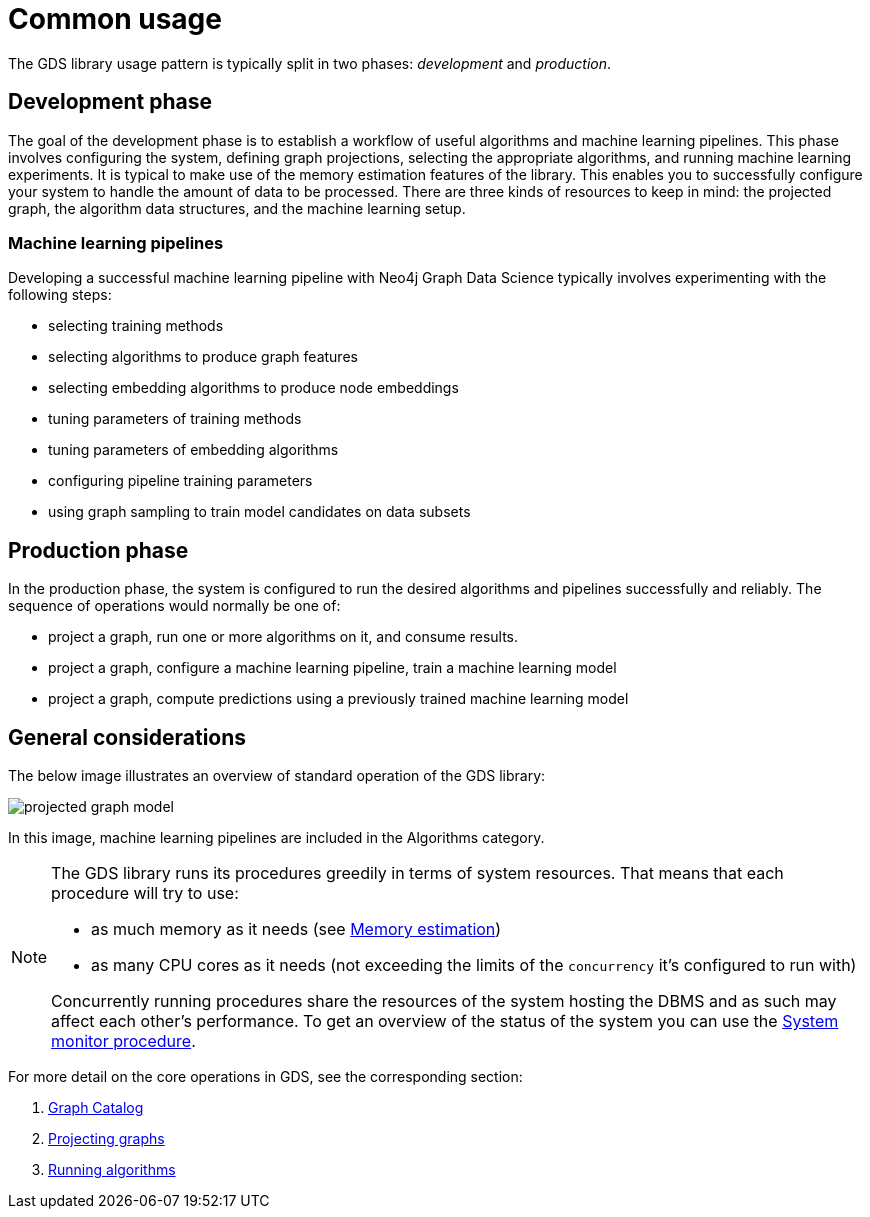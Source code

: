 [[common-usage]]
= Common usage
:description: This chapter explains the common usage patterns and operations that constitute the core of the Neo4j Graph Data Science library.


The GDS library usage pattern is typically split in two phases: _development_ and _production_.


== Development phase

The goal of the development phase is to establish a workflow of useful algorithms and machine learning pipelines.
This phase involves configuring the system, defining graph projections, selecting the appropriate algorithms, and running machine learning experiments.
It is typical to make use of the memory estimation features of the library.
This enables you to successfully configure your system to handle the amount of data to be processed.
There are three kinds of resources to keep in mind: the projected graph, the algorithm data structures, and the machine learning setup.


=== Machine learning pipelines

Developing a successful machine learning pipeline with Neo4j Graph Data Science typically involves experimenting with the following steps:

- selecting training methods
- selecting algorithms to produce graph features
- selecting embedding algorithms to produce node embeddings
- tuning parameters of training methods
- tuning parameters of embedding algorithms
- configuring pipeline training parameters
- using graph sampling to train model candidates on data subsets


== Production phase

In the production phase, the system is configured to run the desired algorithms and pipelines successfully and reliably.
The sequence of operations would normally be one of:

- project a graph, run one or more algorithms on it, and consume results.
- project a graph, configure a machine learning pipeline, train a machine learning model
- project a graph, compute predictions using a previously trained machine learning model


== General considerations

The below image illustrates an overview of standard operation of the GDS library:

image::projected-graph-model.svg[]

In this image, machine learning pipelines are included in the Algorithms category.

[NOTE]
====
The GDS library runs its procedures greedily in terms of system resources. That means that each procedure will try to use:

* as much memory as it needs (see xref:common-usage/memory-estimation.adoc[Memory estimation])
* as many CPU cores as it needs (not exceeding the limits of the `concurrency` it's configured to run with)

Concurrently running procedures share the resources of the system hosting the DBMS and as such may affect each other's performance.
To get an overview of the status of the system you can use the xref:common-usage/monitoring-system.adoc[System monitor procedure].
====

For more detail on the core operations in GDS, see the corresponding section:

1. xref:management-ops/graph-catalog-ops.adoc[Graph Catalog]
2. xref:common-usage/projecting-graphs.adoc[Projecting graphs]
3. xref:common-usage/running-algos.adoc[Running algorithms]
